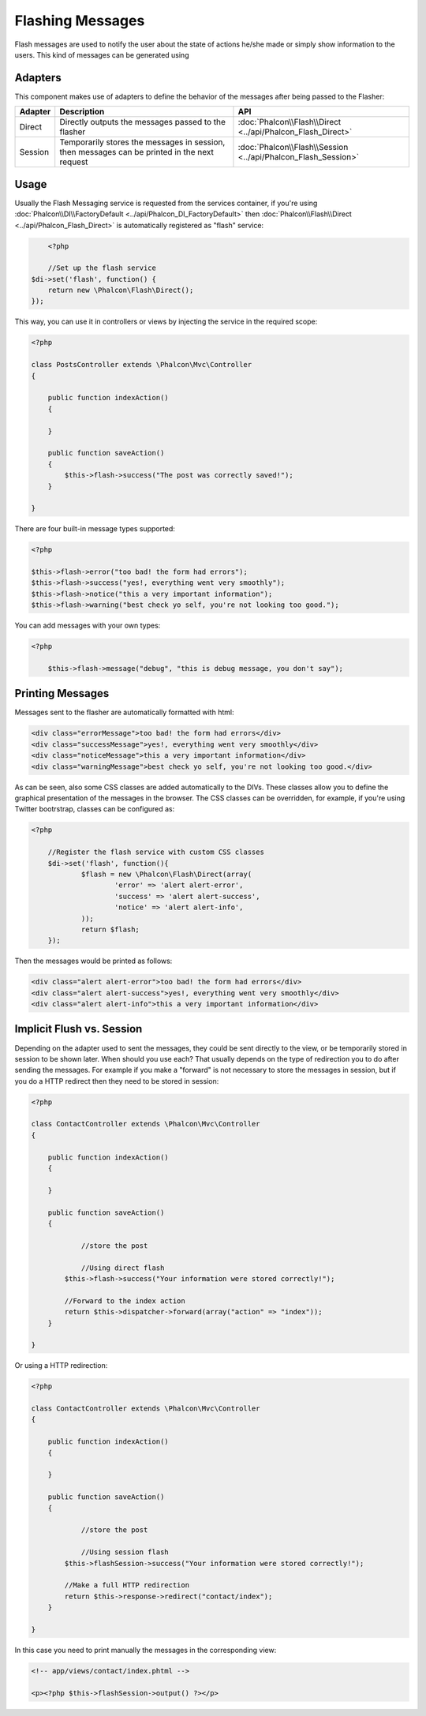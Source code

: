 Flashing Messages
=================
Flash messages are used to notify the user about the state of actions he/she made or simply show information to the users. This kind of messages can be generated using

Adapters
--------
This component makes use of adapters to define the behavior of the messages after being passed to the Flasher:

+---------+-----------------------------------------------------------------------------------------------+----------------------------------------------------------------------------+
| Adapter | Description                                                                                   | API                                                                        |
+=========+===============================================================================================+============================================================================+
| Direct  | Directly outputs the messages passed to the flasher                                           | :doc:`Phalcon\\Flash\\Direct <../api/Phalcon_Flash_Direct>`                |
+---------+-----------------------------------------------------------------------------------------------+----------------------------------------------------------------------------+
| Session | Temporarily stores the messages in session, then messages can be printed in the next request  | :doc:`Phalcon\\Flash\\Session <../api/Phalcon_Flash_Session>`              |
+---------+-----------------------------------------------------------------------------------------------+----------------------------------------------------------------------------+

Usage
-----
Usually the Flash Messaging service is requested from the services container,
if you're using :doc:`Phalcon\\DI\\FactoryDefault <../api/Phalcon_DI_FactoryDefault>`
then :doc:`Phalcon\\Flash\\Direct <../api/Phalcon_Flash_Direct>` is automatically registered as "flash" service:

.. code-block:: php

	<?php

	//Set up the flash service
    $di->set('flash', function() {
        return new \Phalcon\Flash\Direct();
    });

This way, you can use it in controllers or views by injecting the service in the required scope:

.. code-block:: php

    <?php

    class PostsController extends \Phalcon\Mvc\Controller
    {

        public function indexAction()
        {

        }

        public function saveAction()
        {
            $this->flash->success("The post was correctly saved!");
        }

    }

There are four built-in message types supported:

.. code-block:: php

    <?php

    $this->flash->error("too bad! the form had errors");
    $this->flash->success("yes!, everything went very smoothly");
    $this->flash->notice("this a very important information");
    $this->flash->warning("best check yo self, you're not looking too good.");

You can add messages with your own types:

.. code-block:: php

    <?php

	$this->flash->message("debug", "this is debug message, you don't say");

Printing Messages
-----------------
Messages sent to the flasher are automatically formatted with html:

.. code-block:: html

	<div class="errorMessage">too bad! the form had errors</div>
	<div class="successMessage">yes!, everything went very smoothly</div>
	<div class="noticeMessage">this a very important information</div>
	<div class="warningMessage">best check yo self, you're not looking too good.</div>

As can be seen, also some CSS classes are added automatically to the DIVs. These classes allow you to define the graphical presentation of the messages in the browser.
The CSS classes can be overridden, for example, if you're using Twitter bootrstrap, classes can be configured as:

.. code-block:: php

    <?php

	//Register the flash service with custom CSS classes
	$di->set('flash', function(){
		$flash = new \Phalcon\Flash\Direct(array(
			'error' => 'alert alert-error',
			'success' => 'alert alert-success',
			'notice' => 'alert alert-info',
		));
		return $flash;
	});

Then the messages would be printed as follows:

.. code-block:: html

	<div class="alert alert-error">too bad! the form had errors</div>
	<div class="alert alert-success">yes!, everything went very smoothly</div>
	<div class="alert alert-info">this a very important information</div>

Implicit Flush vs. Session
--------------------------
Depending on the adapter used to sent the messages, they could be sent directly to the view, or be temporarily stored in session to be shown later. When should you use each?
That usually depends on the type of redirection you to do after sending the messages. For example if you make a "forward" is not necessary to store the messages in session,
but if you do a HTTP redirect then they need to be stored in session:

.. code-block:: php

    <?php

    class ContactController extends \Phalcon\Mvc\Controller
    {

        public function indexAction()
        {

        }

        public function saveAction()
        {

        	//store the post

        	//Using direct flash
            $this->flash->success("Your information were stored correctly!");

            //Forward to the index action
            return $this->dispatcher->forward(array("action" => "index"));
        }

    }

Or using a HTTP redirection:

.. code-block:: php

    <?php

    class ContactController extends \Phalcon\Mvc\Controller
    {

        public function indexAction()
        {

        }

        public function saveAction()
        {

        	//store the post

        	//Using session flash
            $this->flashSession->success("Your information were stored correctly!");

            //Make a full HTTP redirection
            return $this->response->redirect("contact/index");
        }

    }

In this case you need to print manually the messages in the corresponding view:

.. code-block:: html+php

	<!-- app/views/contact/index.phtml -->

	<p><?php $this->flashSession->output() ?></p>



